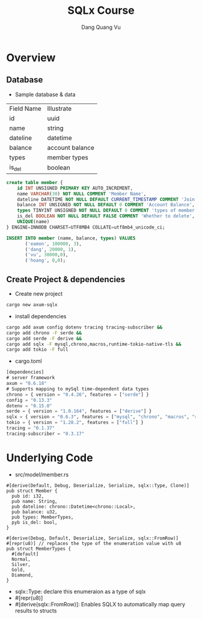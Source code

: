 #+TITLE: SQLx Course
#+AUTHOR: Dang Quang Vu
#+EMAIL: eamondang@gmail.com

* Overview
** Database
+ Sample database & data
| Field Name | Illustrate      |
| id         | uuid            |
| name       | string          |
| dateline   | datetime        |
| balance    | account balance |
| types      | member types    |
| is_del     | boolean         |

#+begin_src sql
create table member {
    id INT UNSIGNED PRIMARY KEY AUTO_INCREMENT,
    name VARCHAR(30) NOT NULL COMMENT 'Member Name',
    dateline DATETIME NOT NULL DEFAULT CURRENT_TIMESTAMP COMMENT 'Join Time',
    balance INT UNSIGNED NOT NULL DEFAULT 0 COMMENT 'Account Balance',
    types TINYINT UNSIGNED NOT NULL DEFAULT 0 COMMENT 'types of member',
    is_del BOOLEAN NOT NULL DEFAULT FALSE COMMENT 'Whether to delete',
    UNIQUE(name)
} ENGINE=INNODB CHARSET=UTF8MB4 COLLATE=utf8mb4_unicode_ci;

INSERT INTO member (name, balance, types) VALUES
       ('eamon', 100000, 3),
       ('dang', 20000, 1),
       ('vu', 30000,0),
       ('hoang', 0,0);
#+end_src

** Create Project & dependencies
+ Create new project
#+begin_src sh :results output
cargo new axum-sqlx
#+end_src

+ install dependencies
#+begin_src sh :results output
cargo add axum config dotenv tracing tracing-subscriber &&
cargo add chrono -F serde &&
cargo add serde -F derive &&
cargo add sqlx -F mysql,chrono,macros,runtime-tokio-native-tls &&
cargo add tokio -F full
#+end_src

+ cargo.toml
#+begin_src emacs-lisp
[dependencies]
# server framework
axum = "0.6.18"
# Supports mapping to mySql time-dependent data types
chrono = { version = "0.4.26", features = ["serde"] }
config = "0.13.3"
dotenv = "0.15.0"
serde = { version = "1.0.164", features = ["derive"] }
sqlx = { version = "0.6.3", features = ["mysql", "chrono", "macros", "runtime-tokio-native-tls"] }
tokio = { version = "1.28.2", features = ["full"] }
tracing = "0.1.37"
tracing-subscriber = "0.3.17"
#+end_src

* Underlying Code
#+Name: src/model/member.rs
#+description: src/model/member.rs
+ src/model/member.rs
#+begin_src rustic
#[derive(Default, Debug, Deserialize, Serialize, sqlx::Type, Clone)]
pub struct Member {
  pub id: i32,
  pub name: String,
  pub dateline: chrono::Datetime<chrono::Local>,
  pub balance: u32,
  pub types: MemberTypes,
  pyb is_del: bool,
}
#+end_src

#+begin_src rustic
#[derive(Debug, Default, Deserialize, Serialize, sqlx::FromRow)]
#[repr(u8)] // replaces the type of the enumeration value with u8
pub struct MemberTypes {
  #[default]
  Normal,
  Silver,
  Gold,
  Diamond,
}
#+end_src

+ sqlx::Type: declare this enumeraion as a type of sqlx
+ #[repr(u8)]
+ #[derive(sqlx::FromRow)]: Enables SQLX to automatically map query results to structs
